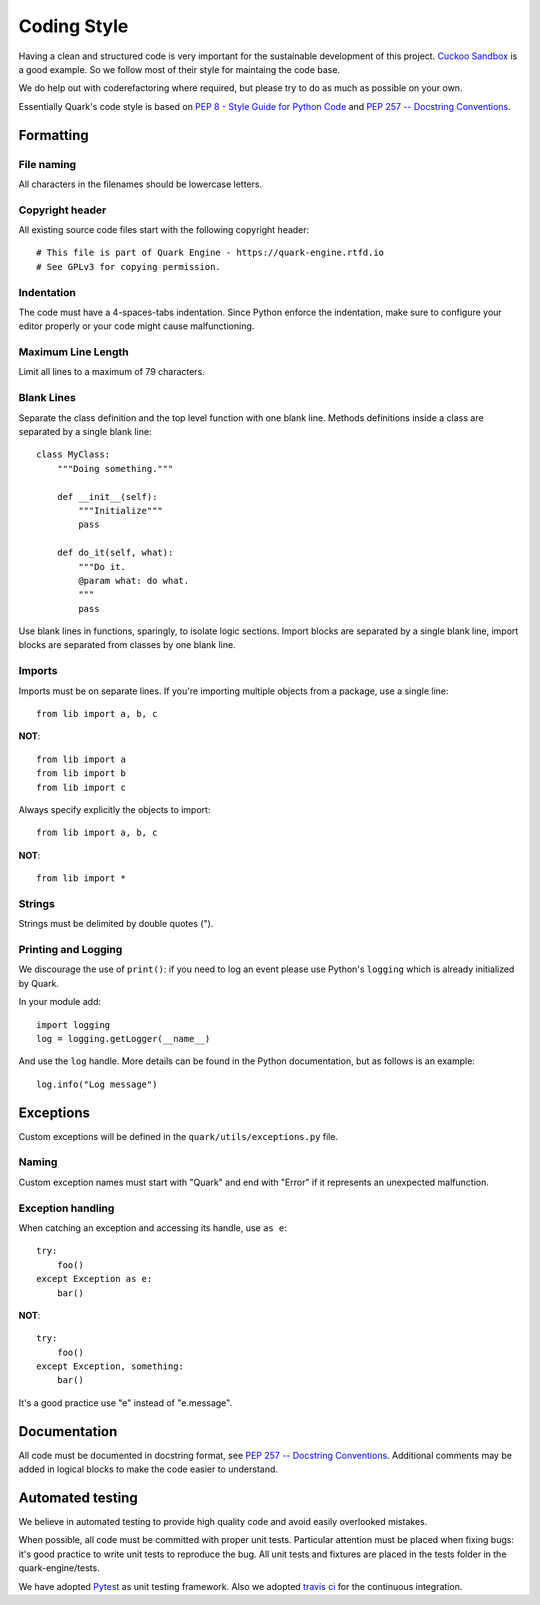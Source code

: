 ============
Coding Style
============

Having a clean and structured code is very important for the sustainable
development of this project.
`Cuckoo Sandbox <https://cuckoo.sh/docs/index.html>`_ is a good example.
So we follow most of their style for maintaing the code base.

We do help out with coderefactoring where required, but please try to do
as much as possible on your own.

Essentially Quark's code style is based on `PEP 8 - Style Guide for Python Code
<http://www.python.org/dev/peps/pep-0008/>`_ and `PEP 257 -- Docstring
Conventions <http://www.python.org/dev/peps/pep-0257/>`_.

Formatting
==========

File naming
-----------

All characters in the filenames should be lowercase letters.

Copyright header
----------------

All existing source code files start with the following copyright header::

    # This file is part of Quark Engine - https://quark-engine.rtfd.io
    # See GPLv3 for copying permission.

Indentation
-----------

The code must have a 4-spaces-tabs indentation. Since Python enforce the
indentation, make sure to configure your editor properly or your code might
cause malfunctioning.

Maximum Line Length
-------------------

Limit all lines to a maximum of 79 characters.

Blank Lines
-----------

Separate the class definition and the top level function with one blank line.
Methods definitions inside a class are separated by a single blank line::

    class MyClass:
        """Doing something."""

        def __init__(self):
            """Initialize"""
            pass

        def do_it(self, what):
            """Do it.
            @param what: do what.
            """
            pass

Use blank lines in functions, sparingly, to isolate logic sections.
Import blocks are separated by a single blank line, import blocks are separated
from classes by one blank line.

Imports
-------

Imports must be on separate lines. If you're importing multiple objects from a
package, use a single line::

    from lib import a, b, c

**NOT**::

    from lib import a
    from lib import b
    from lib import c

Always specify explicitly the objects to import::

    from lib import a, b, c

**NOT**::

    from lib import *

Strings
-------

Strings must be delimited by double quotes (").

Printing and Logging
--------------------

We discourage the use of ``print()``: if you need to log an event please use
Python's ``logging`` which is already initialized by Quark.

In your module add::

    import logging
    log = logging.getLogger(__name__)

And use the ``log`` handle. More details can be found in the Python
documentation, but as follows is an example::

    log.info("Log message")

Exceptions
==========

Custom exceptions will be defined in the ``quark/utils/exceptions.py`` file.

Naming
------

Custom exception names must start with "Quark" and end with "Error" if it
represents an unexpected malfunction.

Exception handling
------------------

When catching an exception and accessing its handle, use ``as e``::

    try:
        foo()
    except Exception as e:
        bar()

**NOT**::

    try:
        foo()
    except Exception, something:
        bar()

It's a good practice use "e" instead of "e.message".

Documentation
=============

All code must be documented in docstring format, see `PEP 257 -- Docstring
Conventions <http://www.python.org/dev/peps/pep-0257/>`_.
Additional comments may be added in logical blocks to make the code easier to understand.

Automated testing
=================

We believe in automated testing to provide high quality code and avoid easily
overlooked mistakes.

When possible, all code must be committed with proper unit tests. Particular
attention must be placed when fixing bugs: it's good practice to write unit
tests to reproduce the bug.
All unit tests and fixtures are placed in the tests folder in the
quark-engine/tests.

We have adopted `Pytest <http://doc.pytest.org/en/latest/>`_ as unit testing framework.
Also we adopted `travis ci <https://travis-ci.org/>`_ for the continuous integration.
